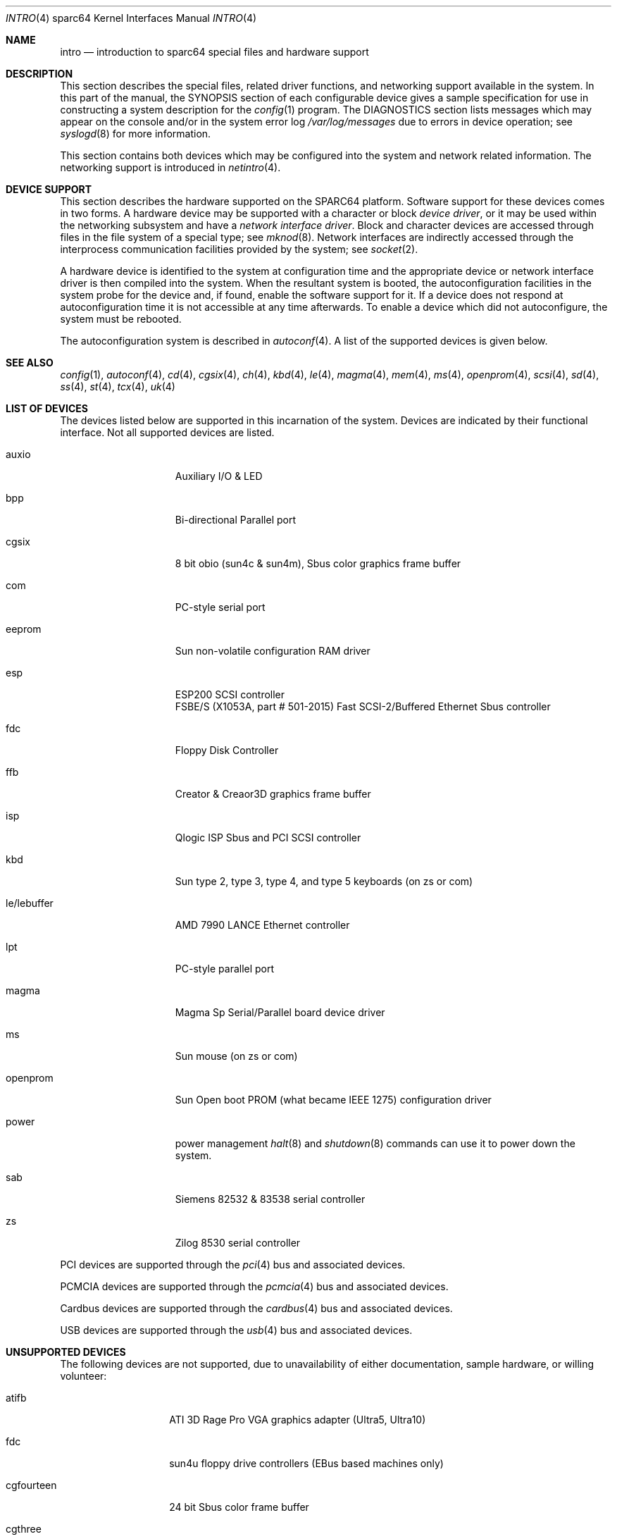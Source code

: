 .\"	$NetBSD: intro.4,v 1.5 2017/07/03 21:30:59 wiz Exp $
.\"
.\" Copyright (c) 1996 Jonathan Stone.
.\" All rights reserved.
.\"
.\" Redistribution and use in source and binary forms, with or without
.\" modification, are permitted provided that the following conditions
.\" are met:
.\" 1. Redistributions of source code must retain the above copyright
.\"    notice, this list of conditions and the following disclaimer.
.\" 2. Redistributions in binary form must reproduce the above copyright
.\"    notice, this list of conditions and the following disclaimer in the
.\"    documentation and/or other materials provided with the distribution.
.\" 3. All advertising materials mentioning features or use of this software
.\"    must display the following acknowledgement:
.\"      This product includes software developed by Jonathan Stone.
.\" 4. The name of the author may not be used to endorse or promote products
.\"    derived from this software without specific prior written permission
.\"
.\" THIS SOFTWARE IS PROVIDED BY THE AUTHOR ``AS IS'' AND ANY EXPRESS OR
.\" IMPLIED WARRANTIES, INCLUDING, BUT NOT LIMITED TO, THE IMPLIED WARRANTIES
.\" OF MERCHANTABILITY AND FITNESS FOR A PARTICULAR PURPOSE ARE DISCLAIMED.
.\" IN NO EVENT SHALL THE AUTHOR BE LIABLE FOR ANY DIRECT, INDIRECT,
.\" INCIDENTAL, SPECIAL, EXEMPLARY, OR CONSEQUENTIAL DAMAGES (INCLUDING, BUT
.\" NOT LIMITED TO, PROCUREMENT OF SUBSTITUTE GOODS OR SERVICES; LOSS OF USE,
.\" DATA, OR PROFITS; OR BUSINESS INTERRUPTION) HOWEVER CAUSED AND ON ANY
.\" THEORY OF LIABILITY, WHETHER IN CONTRACT, STRICT LIABILITY, OR TORT
.\" (INCLUDING NEGLIGENCE OR OTHERWISE) ARISING IN ANY WAY OUT OF THE USE OF
.\" THIS SOFTWARE, EVEN IF ADVISED OF THE POSSIBILITY OF SUCH DAMAGE.
.\"
.Dd May 10, 2007
.Dt INTRO 4 sparc64
.Os
.Sh NAME
.Nm intro
.Nd introduction to sparc64 special files and hardware support
.Sh DESCRIPTION
This section describes the special files, related driver functions,
and networking support
available in the system.
In this part of the manual, the
.Tn SYNOPSIS
section of
each configurable device gives a sample specification
for use in constructing a system description for the
.Xr config 1
program.
The
.Tn DIAGNOSTICS
section lists messages which may appear on the console
and/or in the system error log
.Pa /var/log/messages
due to errors in device operation;
see
.Xr syslogd 8
for more information.
.Pp
This section contains both devices
which may be configured into the system
and network related information.
The networking support is introduced in
.Xr netintro 4 .
.Sh DEVICE SUPPORT
This section describes the hardware supported on the SPARC64
platform.
Software support for these devices comes in two forms.  A hardware
device may be supported with a character or block
.Em device driver ,
or it may be used within the networking subsystem and have a
.Em network interface driver .
Block and character devices are accessed through files in the file
system of a special type; see
.Xr mknod 8 .
Network interfaces are indirectly accessed through the interprocess
communication facilities provided by the system; see
.Xr socket 2 .
.Pp
A hardware device is identified to the system at configuration time
and the appropriate device or network interface driver is then compiled
into the system.  When the resultant system is booted, the
autoconfiguration facilities in the system probe for the device
and, if found, enable the software support for it.
If a device does not respond at autoconfiguration
time it is not accessible at any time afterwards.
To enable a device which did not autoconfigure,
the system must be rebooted.
.Pp
The autoconfiguration system is described in
.Xr autoconf 4 .
A list of the supported devices is given below.
.Sh SEE ALSO
.Xr config 1 ,
.Xr autoconf 4 ,
.Xr cd 4 ,
.Xr cgsix 4 ,
.Xr ch 4 ,
.Xr kbd 4 ,
.Xr le 4 ,
.Xr magma 4 ,
.Xr mem 4 ,
.Xr ms 4 ,
.Xr openprom 4 ,
.Xr scsi 4 ,
.Xr sd 4 ,
.Xr ss 4 ,
.Xr st 4 ,
.Xr tcx 4 ,
.Xr uk 4
.Sh LIST OF DEVICES
The devices listed below are supported in this incarnation of
the system.  Devices are indicated by their functional interface.
Not all supported devices are listed.
.Pp
.Bl -tag -width leXlebufferXX
.It auxio
Auxiliary I/O & LED
.It bpp
Bi-directional Parallel port
.It cgsix
8 bit obio (sun4c & sun4m), Sbus color graphics frame buffer
.It com
PC-style serial port
.It eeprom
Sun non-volatile configuration RAM driver
.It esp
ESP200 SCSI controller
.br
FSBE/S (X1053A, part # 501-2015) Fast SCSI-2/Buffered Ethernet Sbus controller
.It fdc
Floppy Disk Controller
.It ffb
Creator & Creaor3D graphics frame buffer
.It isp
Qlogic ISP Sbus and PCI SCSI controller
.It kbd
Sun type 2, type 3, type 4, and type 5 keyboards (on zs or com)
.It le/lebuffer
AMD 7990 LANCE Ethernet controller
.It lpt
PC-style parallel port
.It magma
Magma Sp Serial/Parallel board device driver
.It ms
Sun mouse (on zs or com)
.It openprom
Sun Open boot PROM (what became IEEE 1275) configuration driver
.It power
power management
.Xr halt 8
and
.Xr shutdown 8
commands can use it to power down the system.
.It sab
Siemens 82532 & 83538 serial controller
.It zs
Zilog 8530 serial controller
.El
.Pp
PCI devices are supported through the
.Xr pci 4
bus and associated devices.
.Pp
PCMCIA devices are supported through the
.Xr pcmcia 4
bus and associated devices.
.Pp
Cardbus devices are supported through the
.Xr cardbus 4
bus and associated devices.
.Pp
USB devices are supported through the
.Xr usb 4
bus and associated devices.
.Sh UNSUPPORTED DEVICES
The following devices are not supported, due to unavailability of
either documentation, sample hardware, or willing volunteer:
.Bl -tag -width cgfourteenXX
.It atifb
ATI 3D Rage Pro VGA graphics adapter (Ultra5, Ultra10)
.It fdc
sun4u floppy drive controllers (EBus based machines only)
.It cgfourteen
24 bit Sbus color frame buffer
.It cgthree
8 bit Sbus color frame buffer
.El
.Sh HISTORY
This
.Tn sparc64
.Nm intro
appeared in
.Nx 1.6 .
Large chunks of text carefully recycled (shamelessly appropriated) from
.Nx Ns Tn /sparc
.Nm .
